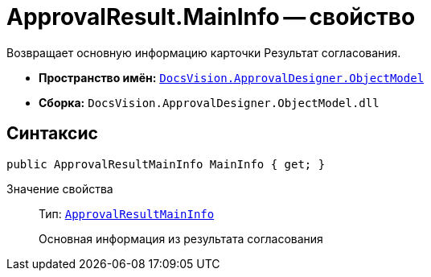 = ApprovalResult.MainInfo -- свойство

Возвращает основную информацию карточки Результат согласования.

* *Пространство имён:* `xref:Platform-ObjectModel:ObjectModel_NS.adoc[DocsVision.ApprovalDesigner.ObjectModel]`
* *Сборка:* `DocsVision.ApprovalDesigner.ObjectModel.dll`

== Синтаксис

[source,csharp]
----
public ApprovalResultMainInfo MainInfo { get; }
----

Значение свойства::
Тип: `xref:ObjectModel/ApprovalResultMainInfo_CL.adoc[ApprovalResultMainInfo]`
+
Основная информация из результата согласования

